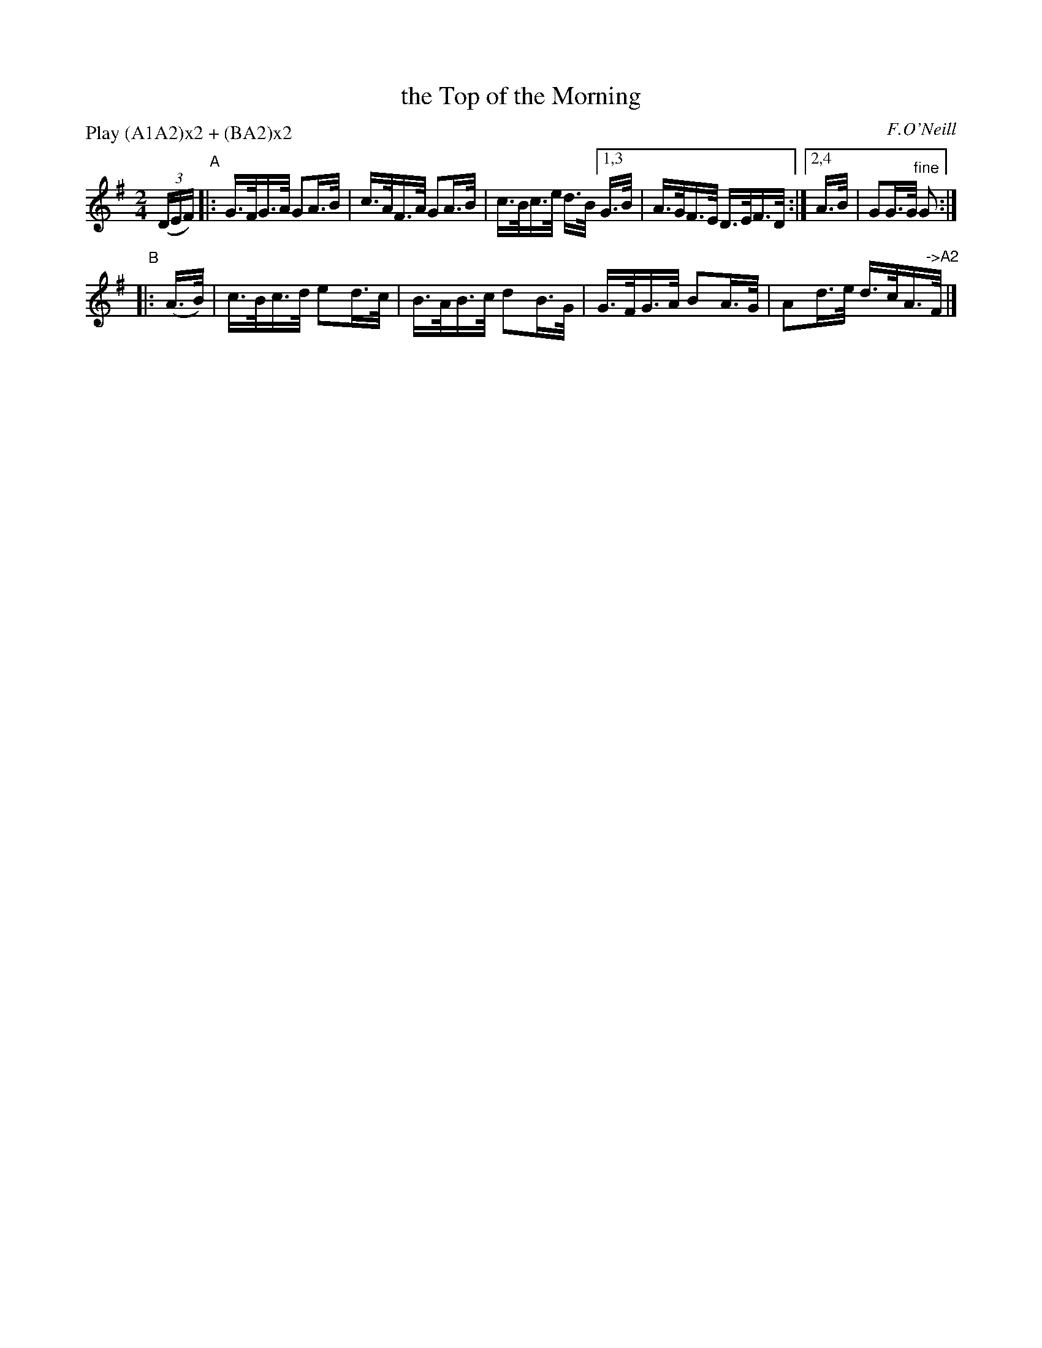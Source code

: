 X: 1571
T: the Top of the Morning
R: hornpipe
%S: s:2 b:9(5+4)
B: O'Neill's 1850 #1571
O: F.O'Neill
Z: Michael Hogan
N: Compacted via repeats and multiple endings [JC]
N: Compacted by using labels and play order [JC]
P: Play (A1A2)x2 + (BA2)x2
M: 2/4
L: 1/16
K: G
(3(DEF) "^A"\
|: G>FG>A G2A>B | c>AF>A G2A>B | c>Bc>e d>B \
[1,3 G>B | A>GF>E D>EF>D :|[2,4 A>B | G2G>G "^fine"G2 :|
"^B"|: (A>B) \
| c>Bc>d e2d>c | B>AB>c d2B>G \
| G>FG>A B2A>G | A2d>e d>cA>"^->A2"F |]
